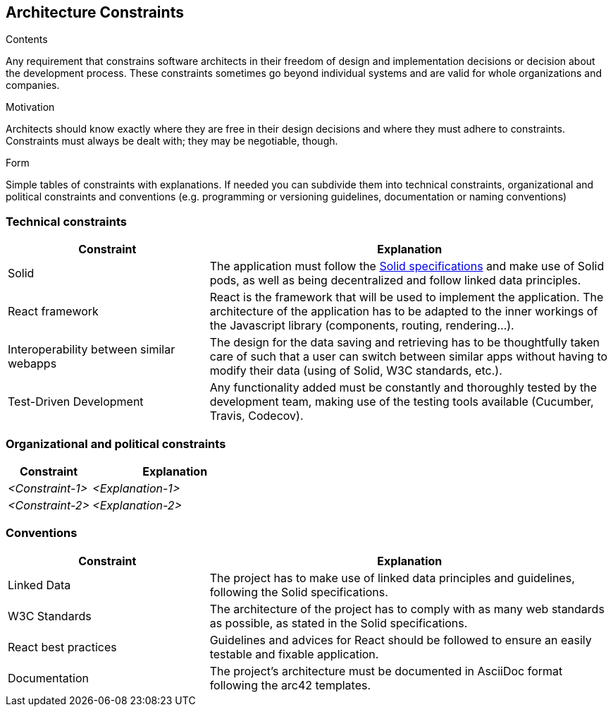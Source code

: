 [[section-architecture-constraints]]
== Architecture Constraints


[role="arc42help"]
****
.Contents
Any requirement that constrains software architects in their freedom of design and implementation decisions or decision about the development process. These constraints sometimes go beyond individual systems and are valid for whole organizations and companies.

.Motivation
Architects should know exactly where they are free in their design decisions and where they must adhere to constraints.
Constraints must always be dealt with; they may be negotiable, though.

.Form
Simple tables of constraints with explanations.
If needed you can subdivide them into
technical constraints, organizational and political constraints and
conventions (e.g. programming or versioning guidelines, documentation or naming conventions)
****

=== Technical constraints

[options="header",cols="1,2"]
|===
|Constraint|Explanation
| Solid | The application must follow the link:https://github.com/solid/solid-spec[Solid specifications] and make use of Solid pods, as well as being decentralized and follow linked data principles.
| React framework | React is the framework that will be used to implement the application. The architecture of the application has to be adapted to the inner workings of the Javascript library (components, routing, rendering...).
| Interoperability between similar webapps | The design for the data saving and retrieving has to be thoughtfully taken care of such that a user can switch between similar apps without having to modify their data (using of Solid, W3C standards, etc.).
| Test-Driven Development | Any functionality added must be constantly and thoroughly tested by the development team, making use of the testing tools available (Cucumber, Travis, Codecov).
|===

=== Organizational and political constraints

[options="header",cols="1,2"]
|===
|Constraint|Explanation
| _<Constraint-1>_ | _<Explanation-1>_
| _<Constraint-2>_ | _<Explanation-2>_
|===

=== Conventions

[options="header",cols="1,2"]
|===
| Constraint | Explanation
| Linked Data | The project has to make use of linked data principles and guidelines, following the Solid specifications.
| W3C Standards | The architecture of the project has to comply with as many web standards as possible, as stated in the Solid specifications.
| React best practices | Guidelines and advices for React should be followed to ensure an easily testable and fixable application. 
| Documentation | The project's architecture must be documented in AsciiDoc format following the arc42 templates.
|===
